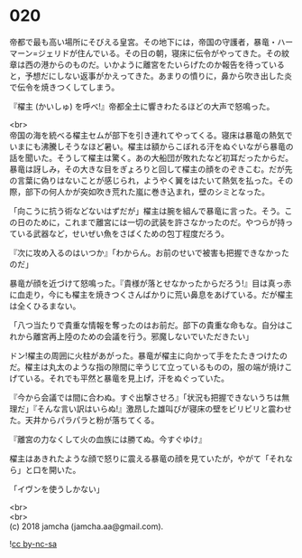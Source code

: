 #+OPTIONS: toc:nil
#+OPTIONS: \n:t

* 020

  帝都で最も高い場所にそびえる皇宮。その地下には，帝国の守護者，暴竜・ハーマーン=ジェリドが住んでいる。その日の朝，寝床に伝令がやってきた。その紋章は西の港からのものだ。いかように離宮をたいらげたのか報告を待っていると，予想だにしない返事がかえってきた。あまりの憤りに，鼻から吹き出した炎で伝令を焼きつくしてしまう。

  『櫂主 (かいしゅ) を呼べ!』帝都全土に響きわたるほどの大声で怒鳴った。

  <br>
  帝国の海を統べる櫂主セムが部下を引き連れてやってくる。寝床は暴竜の熱気でいまにも沸騰しそうなほど暑い。櫂主は額からこぼれる汗をぬぐいながら暴竜の話を聞いた。そうして櫂主は驚く。あの大船団が敗れたなど初耳だったからだ。暴竜は訝しみ，その大きな目をぎょろりと回して櫂主の顔をのぞきこむ。だが先の言葉に偽りはないことが感じられ，ようやく翼をはたいて熱気を払った。その際，部下の何人かが突如吹き荒れた嵐に巻き込まれ，壁のシミとなった。

  「向こうに抗う術などないはずだが」櫂主は腕を組んで暴竜に言った。そう。この日のために，これまで離宮には一切の武装を許さなかったのだ。やつらが持っている武器など，せいぜい魚をさばくための包丁程度だろう。

  『次に攻め入るのはいつか』「わからん。お前のせいで被害も把握できなかったのだ」

  暴竜が顔を近づけて怒鳴った。『貴様が落とせなかったからだろう!』目は真っ赤に血走り，今にも櫂主を焼きつくさんばかりに荒い鼻息をあげている。だが櫂主は全くひるまない。

  「八つ当たりで貴重な情報を奪ったのはお前だ。部下の貴重な命もな。自分はこれから離宮再上陸のための会議を行う。邪魔しないでいただきたい」

  ドン!櫂主の周囲に火柱があがった。暴竜が櫂主に向かって手をたたきつけたのだ。櫂主は丸太のような指の隙間に辛うじて立っているものの，服の端が焼けこげている。それでも平然と暴竜を見上げ，汗をぬぐっていた。

  『今から会議では間に合わぬ。すぐ出撃させろ』「状況も把握できないうちは無理だ」『そんな言い訳はいらぬ!』激昂した雄叫びが寝床の壁をビリビリと震わせた。天井からパラパラと粉が落ちてくる。

  『離宮の力なくして火の血族には勝てぬ。今すぐゆけ』

  櫂主はあきれたような顔で怒りに震える暴竜の顔を見ていたが，やがて「それなら」と口を開いた。

  「イヴンを使うしかない」

  <br>
  <br>
  (c) 2018 jamcha (jamcha.aa@gmail.com).

  ![[http://i.creativecommons.org/l/by-nc-sa/4.0/88x31.png][cc by-nc-sa]]

